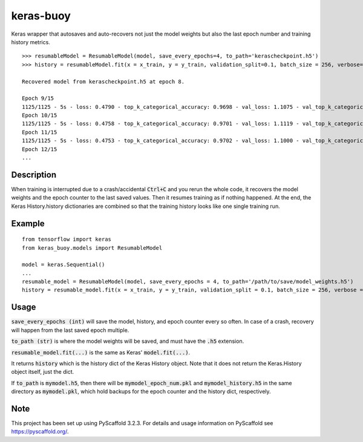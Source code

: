 ==========
keras-buoy
==========

Keras wrapper that autosaves and auto-recovers not just the model weights but also the last epoch number and training history metrics.

::

    >>> resumableModel = ResumableModel(model, save_every_epochs=4, to_path='kerascheckpoint.h5')
    >>> history = resumableModel.fit(x = x_train, y = y_train, validation_split=0.1, batch_size = 256, verbose=2, epochs=15)

    Recovered model from kerascheckpoint.h5 at epoch 8.

    Epoch 9/15
    1125/1125 - 5s - loss: 0.4790 - top_k_categorical_accuracy: 0.9698 - val_loss: 1.1075 - val_top_k_categorical_accuracy: 0.9206
    Epoch 10/15
    1125/1125 - 5s - loss: 0.4758 - top_k_categorical_accuracy: 0.9701 - val_loss: 1.1119 - val_top_k_categorical_accuracy: 0.9214
    Epoch 11/15
    1125/1125 - 5s - loss: 0.4753 - top_k_categorical_accuracy: 0.9702 - val_loss: 1.1000 - val_top_k_categorical_accuracy: 0.9215
    Epoch 12/15
    ...

Description
===========

When training is interrupted due to a crash/accidental :code:`Ctrl+C` and you rerun the whole code, it recovers the model weights and the epoch counter to the last saved values. Then it resumes training as if nothing happened. At the end, the Keras History.history dictionaries are combined so that the training history looks like one single training run.

Example
=======

::
    
    from tensorflow import keras
    from keras_buoy.models import ResumableModel

    model = keras.Sequential()
    ...
    resumable_model = ResumableModel(model, save_every_epochs = 4, to_path='/path/to/save/model_weights.h5')
    history = resumable_model.fit(x = x_train, y = y_train, validation_split = 0.1, batch_size = 256, verbose = 2, epochs = 12)

Usage
=====

:code:`save_every_epochs (int)` will save the model, history, and epoch counter every so often. In case of a crash, recovery will happen from the last saved epoch multiple.

:code:`to_path (str)` is where the model weights will be saved, and must have the :code:`.h5` extension.

:code:`resumable_model.fit(...)` is the same as Keras' :code:`model.fit(...)`.

It returns :code:`history` which is the history dict of the Keras History object. Note that it does not return the Keras.History object itself, just the dict.

If :code:`to_path` is :code:`mymodel.h5`, then there will be :code:`mymodel_epoch_num.pkl` and :code:`mymodel_history.h5` in the same directory as :code:`mymodel.pkl`, which hold backups for the epoch counter and the history dict, respectively.

Note
====

This project has been set up using PyScaffold 3.2.3. For details and usage
information on PyScaffold see https://pyscaffold.org/.
